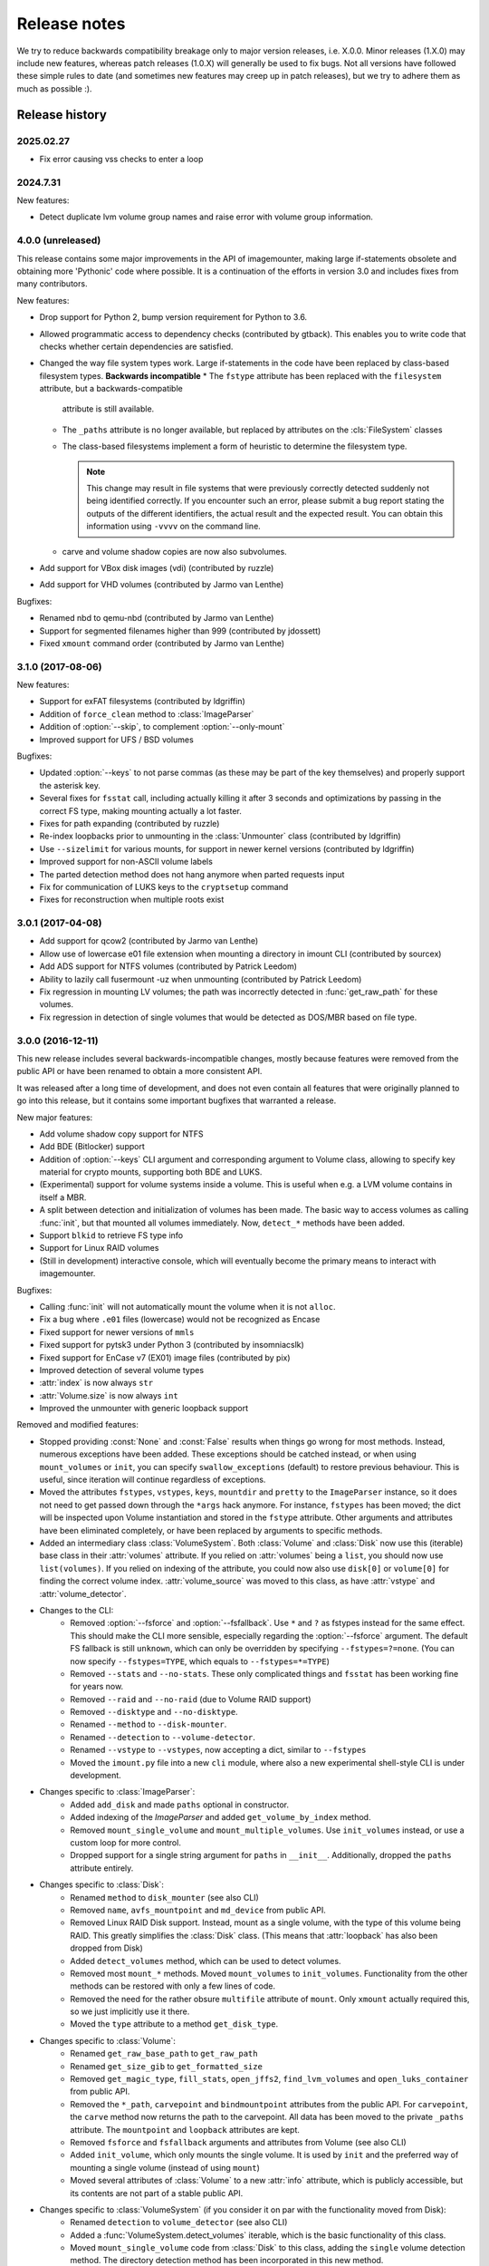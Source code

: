 Release notes
=============

We try to reduce backwards compatibility breakage only to major version releases, i.e. X.0.0. Minor releases (1.X.0) may include new features, whereas patch releases (1.0.X) will generally be used to fix bugs. Not all versions have followed these simple rules to date (and sometimes new features may creep up in patch releases), but we try to adhere them as much as possible :).

Release history
~~~~~~~~~~~~~~~

2025.02.27
----------
* Fix error causing vss checks to enter a loop

2024.7.31
---------
New features:

* Detect duplicate lvm volume group names and raise error with volume group information.

4.0.0 (unreleased)
------------------
This release contains some major improvements in the API of imagemounter, making large if-statements obsolete and
obtaining more 'Pythonic' code where possible. It is a continuation of the efforts in version 3.0 and includes fixes
from many contributors.

New features:

* Drop support for Python 2, bump version requirement for Python to 3.6.
* Allowed programmatic access to dependency checks (contributed by gtback). This enables you to write code that checks
  whether certain dependencies are satisfied.
* Changed the way file system types work. Large if-statements in the code have been replaced by class-based
  filesystem types. **Backwards incompatible**
  * The ``fstype`` attribute has been replaced with the ``filesystem`` attribute, but a backwards-compatible
    attribute is still available.
  * The ``_paths`` attribute is no longer available, but replaced by attributes on the :cls:`FileSystem` classes
  * The class-based filesystems implement a form of heuristic to determine the filesystem type.

    .. note::

       This change may result in file systems that were previously correctly detected suddenly not being identified
       correctly. If you encounter such an error, please submit a bug report stating the outputs of the different
       identifiers, the actual result and the expected result. You can obtain this information using ``-vvvv`` on the
       command line.

  * carve and volume shadow copies are now also subvolumes.

* Add support for VBox disk images (vdi) (contributed by ruzzle)
* Add support for VHD volumes (contributed by Jarmo van Lenthe)

Bugfixes:

* Renamed nbd to qemu-nbd (contributed by Jarmo van Lenthe)
* Support for segmented filenames higher than 999 (contributed by jdossett)
* Fixed ``xmount`` command order (contributed by Jarmo van Lenthe)

3.1.0 (2017-08-06)
------------------
New features:

* Support for exFAT filesystems (contributed by ldgriffin)
* Addition of ``force_clean`` method to :class:`ImageParser`
* Addition of :option:`--skip`, to complement :option:`--only-mount`
* Improved support for UFS / BSD volumes

Bugfixes:

* Updated :option:`--keys` to not parse commas (as these may be part of the key themselves) and properly support
  the asterisk key.
* Several fixes for ``fsstat`` call, including actually killing it after 3 seconds and optimizations by passing
  in the correct FS type, making mounting actually a lot faster.
* Fixes for path expanding (contributed by ruzzle)
* Re-index loopbacks prior to unmounting in the :class:`Unmounter` class (contributed by ldgriffin)
* Use ``--sizelimit`` for various mounts, for support in newer kernel versions (contributed by ldgriffin)
* Improved support for non-ASCII volume labels
* The parted detection method does not hang anymore when parted requests input
* Fix for communication of LUKS keys to the ``cryptsetup`` command
* Fixes for reconstruction when multiple roots exist


3.0.1 (2017-04-08)
------------------
* Add support for qcow2 (contributed by Jarmo van Lenthe)
* Allow use of lowercase e01 file extension when mounting a directory in imount CLI (contributed by sourcex)
* Add ADS support for NTFS volumes (contributed by Patrick Leedom)
* Ability to lazily call fusermount -uz when unmounting (contributed by Patrick Leedom)

* Fix regression in mounting LV volumes; the path was incorrectly detected in :func:`get_raw_path` for these volumes.
* Fix regression in detection of single volumes that would be detected as DOS/MBR based on file type.

3.0.0 (2016-12-11)
------------------
This new release includes several backwards-incompatible changes, mostly because features were removed from the
public API or have been renamed to obtain a more consistent API.

It was released after a long time of development, and does not even contain all features that were originally
planned to go into this release, but it contains some important bugfixes that warranted a release.

New major features:

* Add volume shadow copy support for NTFS
* Add BDE (Bitlocker) support
* Addition of :option:`--keys` CLI argument and corresponding argument to Volume class, allowing to specify key
  material for crypto mounts, supporting both BDE and LUKS.
* (Experimental) support for volume systems inside a volume. This is useful when e.g. a LVM volume contains in
  itself a MBR.
* A split between detection and initialization of volumes has been made. The basic way to access volumes as calling
  :func:`init`, but that mounted all volumes immediately. Now, ``detect_*`` methods have been added.
* Support ``blkid`` to retrieve FS type info
* Support for Linux RAID volumes
* (Still in development) interactive console, which will eventually become the primary means to interact with
  imagemounter.

Bugfixes:

* Calling :func:`init` will not automatically mount the volume when it is not ``alloc``.
* Fix a bug where ``.e01`` files (lowercase) would not be recognized as Encase
* Fixed support for newer versions of ``mmls``
* Fixed support for pytsk3 under Python 3 (contributed by insomniacslk)
* Fixed support for EnCase v7 (EX01) image files (contributed by pix)
* Improved detection of several volume types
* :attr:`index` is now always ``str``
* :attr:`Volume.size` is now always ``int``
* Improved the unmounter with generic loopback support

Removed and modified features:

* Stopped providing :const:`None` and :const:`False` results when things go wrong for most methods. Instead,
  numerous exceptions have been added. These exceptions should be catched instead, or when using ``mount_volumes``
  or ``init``, you can specify ``swallow_exceptions`` (default) to restore previous behaviour. This is useful, since
  iteration will continue regardless of exceptions.
* Moved the attributes ``fstypes``, ``vstypes``, ``keys``, ``mountdir`` and ``pretty`` to the ``ImageParser`` instance,
  so it does not need to get passed down through the ``*args`` hack anymore. For instance, ``fstypes`` has been moved;
  the dict will be inspected upon Volume instantiation and stored in the ``fstype`` attribute. Other arguments and
  attributes have been eliminated completely, or have been replaced by arguments to specific methods.
* Added an intermediary class :class:`VolumeSystem`. Both :class:`Volume` and :class:`Disk` now use this (iterable)
  base class in their :attr:`volumes` attribute. If you relied on :attr:`volumes` being a ``list``, you should now
  use ``list(volumes)``. If you relied on indexing of the attribute, you could now also use ``disk[0]`` or ``volume[0]``
  for finding the correct volume index. :attr:`volume_source` was moved to this class, as have :attr:`vstype` and
  :attr:`volume_detector`.

* Changes to the CLI:
   * Removed :option:`--fsforce` and :option:`--fsfallback`. Use ``*`` and ``?`` as fstypes instead for the same effect.
     This should make the CLI more sensible, especially regarding the :option:`--fsforce` argument. The default FS
     fallback is still ``unknown``, which can only be overridden by specifying ``--fstypes=?=none``. (You can now
     specify ``--fstypes=TYPE``, which equals to ``--fstypes=*=TYPE``)
   * Removed ``--stats`` and ``--no-stats``. These only complicated things and ``fsstat`` has been working fine for
     years now.
   * Removed ``--raid`` and ``--no-raid`` (due to Volume RAID support)
   * Removed ``--disktype`` and ``--no-disktype``.
   * Renamed ``--method`` to ``--disk-mounter``.
   * Renamed ``--detection`` to ``--volume-detector``.
   * Renamed ``--vstype`` to ``--vstypes``, now accepting a dict, similar to ``--fstypes``
   * Moved the ``imount.py`` file into a new ``cli`` module, where also a new experimental shell-style CLI is under
     development.

* Changes specific to :class:`ImageParser`:
   * Added ``add_disk`` and made ``paths`` optional in constructor.
   * Added indexing of the `ImageParser` and added ``get_volume_by_index`` method.
   * Removed ``mount_single_volume`` and ``mount_multiple_volumes``. Use ``init_volumes`` instead, or use a custom
     loop for more control.
   * Dropped support for a single string argument for ``paths`` in ``__init__``. Additionally, dropped the ``paths``
     attribute entirely.

* Changes specific to :class:`Disk`:
   * Renamed ``method`` to ``disk_mounter`` (see also CLI)
   * Removed ``name``, ``avfs_mountpoint`` and ``md_device`` from public API.
   * Removed Linux RAID Disk support. Instead, mount as a single volume, with the type of this volume being RAID.
     This greatly simplifies the :class:`Disk` class. (This means that :attr:`loopback` has also been dropped from Disk)
   * Added ``detect_volumes`` method, which can be used to detect volumes.
   * Removed most ``mount_*`` methods. Moved ``mount_volumes`` to ``init_volumes``. Functionality from the other methods
     can be restored with only a few lines of code.
   * Removed the need for the rather obsure ``multifile`` attribute of ``mount``. Only ``xmount`` actually required
     this, so we just implicitly use it there.
   * Moved the ``type`` attribute to a method ``get_disk_type``.

* Changes specific to :class:`Volume`:
   * Renamed ``get_raw_base_path`` to ``get_raw_path``
   * Renamed ``get_size_gib`` to ``get_formatted_size``
   * Removed ``get_magic_type``, ``fill_stats``, ``open_jffs2``, ``find_lvm_volumes`` and ``open_luks_container``
     from public API.
   * Removed the ``*_path``, ``carvepoint`` and ``bindmountpoint`` attributes from the public API. For ``carvepoint``,
     the ``carve`` method now returns the path to the carvepoint. All data has been moved to the private ``_paths``
     attribute. The ``mountpoint`` and ``loopback`` attributes are kept.
   * Removed ``fsforce`` and ``fsfallback`` arguments and attributes from Volume (see also CLI)
   * Added ``init_volume``, which only mounts the single volume. It is used by ``init`` and the preferred way of
     mounting a single volume (instead of using ``mount``)
   * Moved several attributes of :class:`Volume` to a new :attr:`info` attribute, which is publicly accessible, but
     its contents are not part of a stable public API.

* Changes specific to :class:`VolumeSystem` (if you consider it on par with the functionality moved from Disk):
   * Renamed ``detection`` to ``volume_detector`` (see also CLI)
   * Added a :func:`VolumeSystem.detect_volumes` iterable, which is the basic functionality of this class.
   * Moved ``mount_single_volume`` code from :class:`Disk` to this class, adding the ``single`` volume detection
     method. The directory detection method has been incorporated in this new method.

* Dropped support for Python 3.2, since everyone seems to be doing that these days.

2.0.4 (2016-03-15)
------------------
* Add HFS+ support

2.0.3 (2015-08-02)
------------------
* Remove error prefix (``[-]``) from some of the warnings
* Do not warn about using unknown as fsfallback anymore
* Also work properly with the ``python-magic`` system package (in addition to the totally different ``python-magic``
  PyPI package)
* *vmware-mount* Add ``-r`` to vmware-mount for readonly mounts
* *ntfs* Add force to mount options

2.0.2 (2015-06-17)
------------------
* Bugfix in :option:`--check` regarding the ``python-magic`` module
* *vmware-mount* Fix vmware-mount support

2.0.1 (2015-06-17)
------------------
* Changed the default ``fsfallback`` to ``unknown``, instead of ``none``.

2.0.0 (2015-06-17)
------------------
* Introduce support for XFS, ISO, JFFS2, FAT, SquashFS, CramFS, VMFS, UDF and Minix (cheers martinvw!)
* Add ability to read the disk GUID using disktype, and read the filesystem magic for better detection of filesystems
  (cheers martinvw!)
* Add support for 'mounting' directories and compressed files using avfs (cheers martinvw!)
* Add support for detecting volumes using parted
* Introduce facility to carve filesystems for removed files, even in unallocated spaces
* Add :option:`--no-interaction` for scripted access to the CLI
* Add :option:`--check` for access to an overview of all dependencies of imagemounter
* Add :option:`--casename` (and corresponding Python argument) to easily recognize and organize multiple mounts on
  the same system
* Change :option:`--clean` to :option:`--unmount`, supporting arguments such as :option:`--mountdir` and
  :option:`--pretty`, and made the code more robust and easier to read and extend
* Detect terminal color support and show color by default


* BSD is now called UFS
* :option:`--stats` is now the default in the Python script
* NTFS mount now also shows the system files by default
* Do not stop when not running as root, but warn and probably fail miserably later on
* :attr:`fstype` now stores the detected file system type, instead of the :attr:`fstype` as determined by
  :func:`fill_stats`
* Logging now properly uses the Python logging framework, and there are now 4 verbosity levels
* Changes to how the pretty names are formatted
* Some Py2/Py3 compatibility fixes

1.5.3 (2015-04-08)
------------------
* Add support for ``vmware-mount``

1.5.2 (2015-04-08)
------------------
* Ensure ``Volume.size`` is always int
* Fixed a GPT/DOS bug caused by TSK
* Add FAT support

1.5.1 (2014-05-22)
------------------
* Add disk index for multi-disk mounts

1.5.0 (2014-05-14)
------------------
* Add support for volume detection using mmls
* Python 3 support
* Bugfix in luksOpen

1.4.3 (2014-04-26)
------------------
* Experimental LUKS support

1.4.2 (2014-04-26)
------------------
* Bugfix that would prevent proper unmounting

1.4.1 (2014-02-10)
------------------
* Initial Py3K support
* Included script is now called ``imount`` instead of ``mount_images``

1.4.0 (2014-02-03)
------------------
* :class:`Disk` is now a seperate class
* Some huge refactoring
* Numerous bugfixes, including resolving issues with unmounting
* Rename ``image_mounter`` to ``imagemounter``
* Remove ``mount_images`` alias

1.3.1 (2014-01-23)
------------------
* More verbosity with respect to failing mounts

1.3.0 (2014-01-23)
------------------
* Add support for single volume mounts
* Add support for dummy base mounting
* Add support for RAID detection and mounting

1.2.9 (2014-01-21)
------------------
* Improve support for some types of disk images
* Some changes in the way some command-line arguments work (removed :option:`-vs`, :option:`-fs` and :option:`-fsf`)

1.2.8 (2014-01-08)
------------------
* Make :option:`--stats the default
* Print the volume size and offset in verbose mode in the CLI
* Add imount as command line utility name

1.2.7 (2014-01-08)
------------------
* Add :option:`--keep`

1.2.6 (2014-01-08)
------------------
* Use fallback commands for base image mounting if the normal one fails
* Add multifile option to Volume to control whether multifile argument passing should be attempted
* Fix error in backwards compatibility of mount_partitions
* Copy the label of a volume to the last mountpoint if it looks like a mountpoint

1.2.5 (2014-01-07)
------------------
* Ability to automatically detect the mountpoint based on files in the filesystem

1.2.4 (2013-12-16)
------------------
* Partition is now Volume
* Store the volume flag (alloc, unalloc, meta)

1.2.3 (2013-12-10)
------------------
* Add support for pretty mount point names

1.2.2 (2013-12-09)
------------------
* Fix issue where 'extended' is detected as ext (again)

1.2.1 (2013-12-09)
------------------
* Fix issue where 'extended' is detected as ext
* ImagePartition is now Volume

1.2.0 (2013-12-05)
------------------
* ImagePartition is now responsible for mounting and obtaining its stats, and detecting lvm volumes
* LVM partitions are now mounted using this new mount method
* Utilize the partition size for disk size, which is more reliable
* Renamed ImagePartition to Volume (no backwards compatibility is provided)
* Add unknown mount type, for use with :option:`--fstype`, which mounts without knowing anything
* Support mounting a directory containing \*.001/\*.E01 files

1.1.2 (2013-12-05)
------------------
* Resolve bug with respect to determining free loopback device

1.1.1 (2013-12-04)
------------------
* Improve :option:`--clean` by showing the commands to be executed beforehand

1.1.0 (2013-12-04)
------------------
* Do not add sudo to internal commands anymore
* :option:`--loopback` is removed, detects it automatically now
* :option:`--clean` is added; will remove all traces of an unsuccessful previous run

1.0.4 (2013-12-03)
------------------
* Add the any vstype
* Fix some errors in the ``mount_images`` script

1.0.3 (2013-12-02)
------------------
* Support forcing the fstype
* Improved LVM support
* Added some warnings to CLI

1.0.2 (2013-11-28)
------------------
* Improved NTFS support

1.0.1 (2013-11-28)
------------------
* ``command_exists`` now works properly

1.0.0 (2013-11-28)
------------------
* Now includes proper setup.py and versioning
* Add support for reconstructing the filesystem using bindmounts
* More reliable use of fsstat
* Overhauled Python API with more transparency and less CLI requirements

  * Store yielded information in a ImagePartition
  * Remove dependency on args and add them to the class explicitly
  * Do not depend on user interaction or CLI output in ImageParser or util, but do CLI in ``__main__``

* Support for LVM
* Support for ewfmount
* Retrieve stats more reliably
* New CLI arguments:

  * Colored output with :option:`--color`
  * Wait for warnings with :option:`--wait`
  * Support for automatic method with ``--method=auto``
  * Specify custom mount dir with :option:`--mountdir`
  * Specify explicit volume system type with :option:`--vstype`
  * Specify explicit file system type with :option:`--fstype`
  * Specify loopback device with :option:`--loopback` (required by LVM support)
